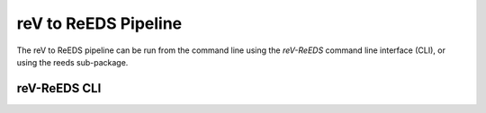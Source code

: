 reV to ReEDS Pipeline
===================

The reV to ReEDS pipeline can be run from the command line using the `reV-ReEDS`
command line interface (CLI), or using the reeds sub-package.

reV-ReEDS CLI
-----------
